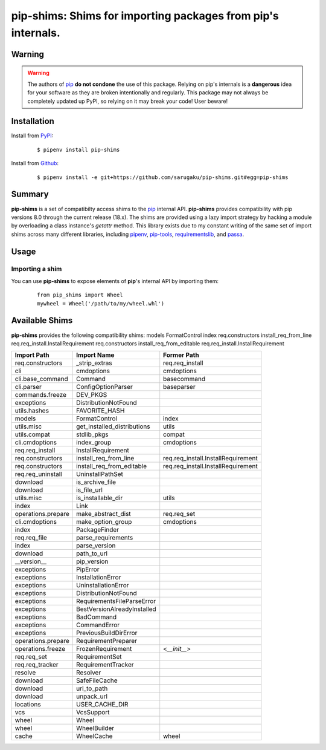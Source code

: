 ===============================================================================
pip-shims: Shims for importing packages from pip's internals.
===============================================================================

.. image:: https://img.shields.io/pypi/v/pip-shims.svg
    :target: https://pypi.python.org/pypi/pip-shims

.. image:: https://img.shields.io/pypi/l/pip-shims.svg
    :target: https://pypi.python.org/pypi/pip-shims

.. image:: https://travis-ci.com/sarugaku/pip-shims.svg?branch=master
    :target: https://travis-ci.com/sarugaku/pip-shims

.. image:: https://img.shields.io/pypi/pyversions/pip-shims.svg
    :target: https://pypi.python.org/pypi/pip-shims

.. image:: https://img.shields.io/badge/Say%20Thanks-!-1EAEDB.svg
    :target: https://saythanks.io/to/techalchemy

.. image:: https://readthedocs.org/projects/pip-shims/badge/?version=latest
    :target: https://pip-shims.readthedocs.io/en/latest/?badge=latest
    :alt: Documentation Status


Warning
********

.. warning::
   The authors of `pip`_ **do not condone** the use of this package. Relying on pip's
   internals is a **dangerous** idea for your software as they are broken intentionally
   and regularly.  This package may not always be completely updated up PyPI, so relying
   on it may break your code! User beware!

.. _pip: https://github.com/pypa/pip


Installation
*************

Install from `PyPI`_:

  ::

    $ pipenv install pip-shims

Install from `Github`_:

  ::

    $ pipenv install -e git+https://github.com/sarugaku/pip-shims.git#egg=pip-shims


.. _PyPI: https://www.pypi.org/project/pip-shims
.. _Github: https://github.com/sarugaku/pip-shims


.. _`Summary`:

Summary
********

**pip-shims** is a set of compatibilty access shims to the `pip`_ internal API. **pip-shims**
provides compatibility with pip versions 8.0 through the current release (18.x).  The shims
are provided using a lazy import strategy by hacking a module by overloading a class instance's *getattr* method.
This library exists due to my constant writing of the same set of import shims across
many different libraries, including `pipenv`_, `pip-tools`_, `requirementslib`_, and
`passa`_.

.. _passa: https://github.com/sarugaku/passa
.. _pip: https://github.com/pypa/pip
.. _pipenv: https://github.com/pypa/pipenv
.. _pip-tools: https://github.com/jazzband/pip-tools
.. _requirementslib: https://github.com/sarugaku/requirementslib


.. _`Usage`:

Usage
******

Importing a shim
/////////////////

You can use **pip-shims** to expose elements of **pip**'s internal API by importing them:

  ::

    from pip_shims import Wheel
    mywheel = Wheel('/path/to/my/wheel.whl')


Available Shims
****************

**pip-shims** provides the following compatibility shims:
models             FormatControl               index
req.constructors   install_req_from_line       req.req_install.InstallRequirement
req.constructors   install_req_from_editable   req.req_install.InstallRequirement

================== =========================== ===================================
Import Path        Import Name                 Former Path
================== =========================== ===================================
req.constructors   _strip_extras               req.req_install
cli                cmdoptions                  cmdoptions
cli.base_command   Command                     basecommand
cli.parser         ConfigOptionParser          baseparser
commands.freeze    DEV_PKGS
exceptions         DistributionNotFound
utils.hashes       FAVORITE_HASH
models             FormatControl               index
utils.misc         get_installed_distributions utils
utils.compat       stdlib_pkgs                 compat
cli.cmdoptions     index_group                 cmdoptions
req.req_install    InstallRequirement
req.constructors   install_req_from_line       req.req_install.InstallRequirement
req.constructors   install_req_from_editable   req.req_install.InstallRequirement
req.req_uninstall  UninstallPathSet
download           is_archive_file
download           is_file_url
utils.misc         is_installable_dir          utils
index              Link
operations.prepare make_abstract_dist          req.req_set
cli.cmdoptions     make_option_group           cmdoptions
index              PackageFinder
req.req_file       parse_requirements
index              parse_version
download           path_to_url
__version__        pip_version
exceptions         PipError
exceptions         InstallationError
exceptions         UninstallationError
exceptions         DistributionNotFound
exceptions         RequirementsFileParseError
exceptions         BestVersionAlreadyInstalled
exceptions         BadCommand
exceptions         CommandError
exceptions         PreviousBuildDirError
operations.prepare RequirementPreparer
operations.freeze  FrozenRequirement           <`__init__`>
req.req_set        RequirementSet
req.req_tracker    RequirementTracker
resolve            Resolver
download           SafeFileCache
download           url_to_path
download           unpack_url
locations          USER_CACHE_DIR
vcs                VcsSupport
wheel              Wheel
wheel              WheelBuilder
cache              WheelCache                  wheel
================== =========================== ===================================

